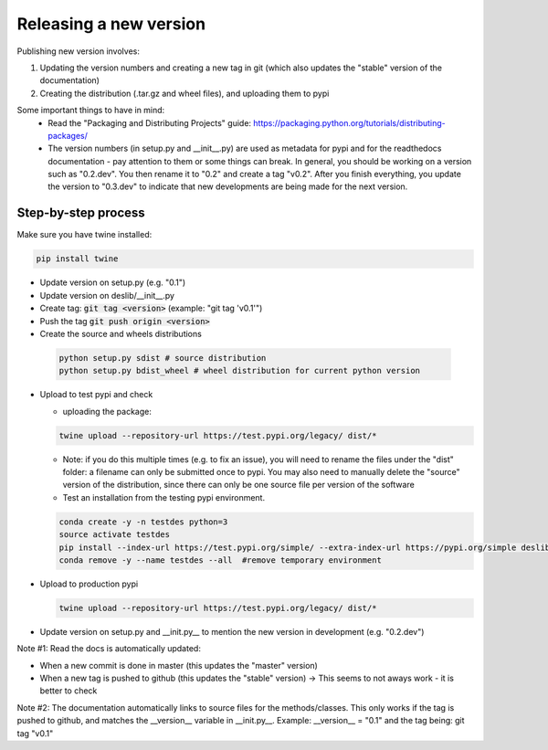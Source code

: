 .. _packaging:

Releasing a new version
=======================

Publishing new version involves:

1) Updating the version numbers and creating a new tag in git (which also updates the "stable" version of the documentation)
2) Creating the distribution (.tar.gz and wheel files), and uploading them to pypi

Some important things to have in mind:
 * Read the "Packaging and Distributing Projects" guide: https://packaging.python.org/tutorials/distributing-packages/
 * The version numbers (in setup.py and __init__.py) are used as metadata for pypi and for the readthedocs documentation - pay attention to them or some things can break. In general, you should be working on a version such as "0.2.dev". You then rename it to "0.2" and create a tag "v0.2". After you finish everything, you update the version to "0.3.dev" to indicate that new developments are being made for the next version.


Step-by-step process
--------------------

Make sure you have twine installed:

.. code-block:: bash

  pip install twine

* Update version on setup.py (e.g. "0.1")
* Update version on deslib/__init__.py
* Create tag: :code:`git tag <version>` (example: "git tag 'v0.1'")
* Push the tag :code:`git push origin <version>`
* Create the source and wheels distributions

 .. code-block:: bash

    python setup.py sdist # source distribution
    python setup.py bdist_wheel # wheel distribution for current python version

* Upload to test pypi and check

  - uploading the package:

  .. code-block:: bash

    twine upload --repository-url https://test.pypi.org/legacy/ dist/*

  - Note: if you do this multiple times (e.g. to fix an issue), you will need to rename the files under the "dist" folder: a filename can only be submitted once to pypi. You may also need to manually delete the "source" version of the distribution, since there can only be one source file per version of the software

  - Test an installation from the testing pypi environment.

  .. code-block:: bash

     conda create -y -n testdes python=3
     source activate testdes
     pip install --index-url https://test.pypi.org/simple/ --extra-index-url https://pypi.org/simple deslib
     conda remove -y --name testdes --all  #remove temporary environment

* Upload to production pypi

  .. code-block:: bash

     twine upload --repository-url https://test.pypi.org/legacy/ dist/*

* Update version on setup.py and __init.py__ to mention the new version in development (e.g. "0.2.dev")


Note #1: Read the docs is automatically updated:

* When a new commit is done in master (this updates the "master" version)
* When a new tag is pushed to github (this updates the "stable" version)  -> This seems to not aways work - it is better to check

Note #2: The documentation automatically links to source files for the methods/classes. This only works if the tag is pushed to github, and matches the __version__ variable in __init.py__. Example:
__version__ = "0.1" and the tag being:
git tag "v0.1"
